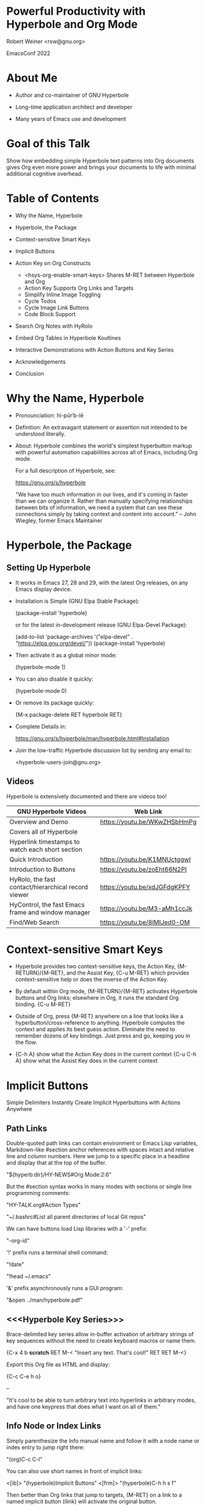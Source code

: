 #+STARTUP: showall
# Frame layout for presentation:  <burly-open-bookmark "hyperorg">
# {M-: (setq org-image-actual-width (list 500)) RET C-c C-x C-v}
#+TODO: Bob-TODO:  Bob-ACTV:  | Bob-DONE:
#+TODO: Mats-TODO: Mats-ACTV: | Mats-DONE:

*                Powerful Productivity with Hyperbole and Org Mode

                                  Robert Weiner
                                  <rsw@gnu.org>

		    	          EmacsConf 2022


  	         [[../hyperbole-banner.png]]
                 [[./org-mode-unicorn.png]]



* About Me

  - Author and co-maintainer of GNU Hyperbole

  - Long-time application architect and developer

  - Many years of Emacs use and development

* Goal of this Talk

Show how embedding simple Hyperbole text patterns into Org documents
gives Org even more power and brings your documents to life with
minimal additional cognitive overhead.

* Table of Contents

  - Why the Name, Hyperbole

  - Hyperbole, the Package

  - Context-sensitive Smart Keys

  - Implicit Buttons

  - Action Key on Org Constructs
     + <hsys-org-enable-smart-keys> Shares M-RET between Hyperbole and Org
     + Action Key Supports Org Links and Targets
     + Simplify Inline Image Toggling
     + Cycle Todos
     + Cycle Image Link Buttons
     + Code Block Support

  - Search Org Notes with HyRolo

  - Embed Org Tables in Hyperbole Koutlines

  - Interactive Demonstrations with Action Buttons and Key Series

  - Acknowledgements

  - Conclusion

* Why the Name, Hyperbole

  - Pronounciation: hī-pûr′b-lē

  - Definition:     An extravagant statement or assertion not intended
                    to be understood literally.

  - About:          Hyperbole combines the world's simplest hyperbutton
                    markup with powerful automation capabilities across
                    all of Emacs, including Org mode.

                    For a full description of Hyperbole, see:

                      https://gnu.org/s/hyperbole


   "We have too much information in our lives, and it's coming in
    faster than we can organize it.  Rather than manually specifying
    relationships between bits of information, we need a system that
    can see these connections simply by taking context and content
    into account." -- John Wiegley, former Emacs Maintainer


* Hyperbole, the Package

** Setting Up Hyperbole

  - It works in Emacs 27, 28 and 29, with the latest Org releases, on
    any Emacs display device.

  - Installation is Simple (GNU Elpa Stable Package):

      (package-install 'hyperbole)

    or for the latest in-development release (GNU Elpa-Devel Package):

      (add-to-list 'package-archives '("elpa-devel" . "https://elpa.gnu.org/devel/"))
      (package-install 'hyperbole)

  - Then activate it as a global minor mode:

      (hyperbole-mode 1)

  - You can also disable it quickly:

      (hyperbole-mode 0)

  - Or remove its package quickly:

      {M-x package-delete RET hyperbole RET}

  - Complete Details in:

    https://gnu.org/s/hyperbole/man/hyperbole.html#Installation

  - Join the low-traffic Hyperbole discussion list by sending any email to:

    <hyperbole-users-join@gnu.org>

** Videos

Hyperbole is extensively documented and there are videos too!

  |-----------------------------------------------------+------------------------------|
  | GNU Hyperbole Videos                                | Web Link                     |
  |-----------------------------------------------------+------------------------------|
  |-----------------------------------------------------+------------------------------|
  | Overview and Demo                                   | https://youtu.be/WKwZHSbHmPg |
  |   Covers all of Hyperbole                           |                              |
  |   Hyperlink timestamps to watch each short section  |                              |
  |-----------------------------------------------------+------------------------------|
  | Quick Introduction                                  | https://youtu.be/K1MNUctggwI |
  |-----------------------------------------------------+------------------------------|
  | Introduction to Buttons                             | https://youtu.be/zoEht66N2PI |
  |-----------------------------------------------------+------------------------------|
  | HyRolo, the fast contact/hierarchical record viewer | https://youtu.be/xdJGFdgKPFY |
  |-----------------------------------------------------+------------------------------|
  | HyControl, the fast Emacs frame and window manager  | https://youtu.be/M3-aMh1ccJk |
  |-----------------------------------------------------+------------------------------|
  | Find/Web Search                                     | https://youtu.be/8lMlJed0-OM |
  |-----------------------------------------------------+------------------------------|


* Context-sensitive Smart Keys

  - Hyperbole provides two context-sensitive keys, the Action Key,
    {M-RETURN}/{M-RET}, and the Assist Key, {C-u M-RET} which provides
    context-sensitive help or does the inverse of the Action Key.

  - By default within Org mode, {M-RETURN}/{M-RET} activates Hyperbole
    buttons and Org links; elsewhere in Org, it runs the standard Org
    binding.  {C-u M-RET}

  - Outside of Org, press {M-RET} anywhere on a line that looks like a
    hyperbutton/cross-reference to anything.  Hyperbole computes the
    context and applies its best guess action.  Eliminate the need to
    remember dozens of key bindings.  Just press and go, keeping you
    in the flow.

  -     {C-h A} show what the Action Key does in the current context
    {C-u C-h A} show what the Assist Key does in the current context

* Implicit Buttons

  Simple Delimiters Instantly Create Implicit Hyperbuttons with Actions Anywhere

** Path Links

Double-quoted path links can contain environment or Emacs Lisp
variables, Markdown-like #section anchor references with spaces intact
and relative line and column numbers.  Here we jump to a specific
place in a headline and display that at the top of the buffer.

    "${hyperb:dir}/HY-NEWS#Org Mode:2:6"

But the #section syntax works in many modes with sections or single
line programming comments:

    "HY-TALK.org#Action Types"

    "~/.bashrc#List all parent directories of local Git repos"

We can have buttons load Lisp libraries with a '-' prefix:

    "-org-id"

'!' prefix runs a terminal shell command:

    "!date"

    "!head ~/.emacs"

'&' prefix asynchronously runs a GUI program:

    "&open ../man/hyperbole.pdf"

** <<<Hyperbole Key Series>>>

Brace-delimited key series allow in-buffer activation of arbitrary
strings of key sequences without the need to create keyboard macros or
name them.

    {C-x 4 b *scratch* RET M-< "Insert any text.  That's cool!" RET RET M-<}

Export this Org file as HTML and display:

    {C-c C-e h o}

   --

    "It's cool to be able to turn arbitrary text into hyperlinks in
     arbitrary modes, and have one keypress that does what I want on
     all of them."

** Info Node or Index Links

Simply parenthesize the Info manual name and follow it with a node
name or index entry to jump right there:

    "(org)C-c C-l"

You can also use short names in front of implicit links:

    <[ib]>  "(hyperbole)Implicit Buttons"
    <[frm]> "(hyperbole)C-h h s f"

Then better than Org links that jump to targets, {M-RET} on a link
to a named implicit button (ilink) will activate the original button.

    <ilink:ib>

Similarly, you can add these buttons to your Hyperbole personal button file
accessed with {C-h h b p} and they become global buttons that can be referenced
from any buffer with a global link:

    <glink:frm>

** Action Buttons

Angle brackets followed by an Elisp command name and arguments, create
an Action Button that is executed with a press of the Action Key.
Variable name values can also be displayed.

    <hypb:rgrep "Action Buttons">         Recursively find Elisp or text matches

    <fill-column>                         Display variable values in the minibuffer

    <hypb:activate-interaction-log-mode>  Show key presses as in the rightmost frame

    # Hyperbole includes custom Youtube action types
    # Play just segments of Youtube videos; snippet from Hyperbole Introduction
    <yt-play "WKwZHSbHmPg" "50m34s" "50m58s">

    # Search Youtube for related videos
    <yt-search "hypertext hyperbole">

** Windows Grids

    # Use {C-h h h} to restore windows after windows grid commands
    # Display a 2x3 grid of Dired buffers
    {C-u 0 M-x hycontrol-windows-grid RET dired-mode RET 23 RET}

    # Use an Action Button for a grid of matching files
    <hycontrol-windows-grid-by-file-pattern 22
     "~/Dropbox/emacs/ramin-org-notes/*emacs*.org">


    "Because I’m trying to prevent my poor hands from turning into
     gnarled, useless claws, I extensively use speech recognition
     software. Hyperbole’s frame and window controls let me set up
     workspaces and move stuff with a few vocal commands, without
     having to type or use a mouse.  It’s just great.  I can’t say
     enough nice things about it. I always know I’ve found a killer
     piece of functionality when I find myself desperately wishing I
     had it everywhere."


* Action Key on Org Constructs

** <hsys-org-enable-smart-keys> shares M-RET between Hyperbole and Org

This <<variable>> sets the Org mode contexts where Hyperbole's
Action/Assist keys are active.  By default, these 'Smart Keys'
work only on hyperbuttons (Hyperbole's and Org's) when the variable
is set to :buttons.

   <hsys-org-enable-smart-keys>

   <setq hsys-org-enable-smart-keys :buttons>

Set this to 't to enable the Smart Keys in all Org contexts
(nil to disable):

   <setq hsys-org-enable-smart-keys t>

See {C-h f smart-org RET} for details on all the Org contexts
that Hyperbole supports, many of which we are demonstrating here.

** Action Key Supports Org Links and Targets

   Internal Target Link:  [[variable]]

   Radio Target Link:     Hyperbole Key Series

   Internal Heading Link: [[*Action Buttons]]

   External File Link:    [[file:HY-TALK.org][Link to another talk]]

** Simplify Inline Image Toggling

|--------------------------------------------------+----------------------------|
| Toggle Inline Images - Org Markup                | Hyperbole Markup           |
|--------------------------------------------------+----------------------------|
| [[elisp:(setq org-confirm-elisp-link-function nil)]] | <org-toggle-inline-images> |
| [[elisp:org-toggle-inline-images]]                   |                            |
|--------------------------------------------------+----------------------------|
| Keystrokes Required to Execute - Org             | Hyperbole                  |
|--------------------------------------------------+----------------------------|
| {C-c C-o yes RET C-n C-c C-o}                    | {M-RET}                    |
|--------------------------------------------------+----------------------------|

** Cycle Todos

*** Bob-TODO: Demonstrate Action Key Cycling

The Action Key moves a todo to its next state.  The Assist Key shifts
it to its next group of states.

   # #+TODO: Bob-TODO:  Bob-ACTV:  | Bob-DONE:
   # #+TODO: Mats-TODO: Mats-ACTV: | Mats-DONE:


** Code Block Support

#+BEGIN_SRC shell :results output
  echo $PATH
#+END_SRC

#+RESULTS:
: /Users/bk/.nix-profile/bin:/Library/Frameworks/Python.framework/Versions/3.8/bin:/Applications:/Applications/Emacs26.app/Contents/MacOS/libexec:/Applications/Emacs26.app/Contents/MacOS/bin:/usr/local/opt/findutils/libexec/gnubin:/usr/local/sbin:/usr/local/Cellar/python3/libexec/bin:/usr/local/opt/libexec/gnubin:/Applications/Xcode.app/Contents/Developer/Toolchains/XcodeDefault.xctoolchain/usr/bin:/usr/local/bin:/usr/local/Cellar/python@3.9/3.9.2_2/Frameworks/Python.framework/Versions/3.9/bin:/Users/bk/sw-dev/cappuccino/bin:/usr/local/ActivePerl-5.12/bin:/usr/local/ActivePerl-5.12/site/bin:/usr/local/bin:/opt/local/bin:/opt/local/sbin:/usr/local/opt/texinfo/bin:/sw/bin:/usr/bin:/bin:/usr/sbin:/sbin:/opt/X11/bin:/usr/local/git/bin:/Library/TeX/texbin:/Users/bk/sw-dev/gnu/gnulib/build-aux:/Library/Developer/CommandLineTools/usr/bin


#+BEGIN_SRC python :dir ~/Dropbox/py/rsw_py_stack :results output
  from stack import Stack

  assert_expr = lambda expr: print(' ; '.join([f"{e:<30} => {eval(str(e))}" for e in [expr]]))
  s1 = Stack(0, 1, 2)
  s2 = Stack()
  assert_expr('s1')
  assert_expr('s2')
  assert_expr('s1.top() == 2')
  assert_expr('s2.top() is None')
  assert_expr('s1.is_empty() is False')
  assert_expr('s2.is_empty() is True')
  assert_expr('s1 and not s2 is True')
  assert_expr('s2.push("a") == Stack("a")')
  assert_expr('s1 + s2')
  assert_expr('s1 == Stack(0, 1, 2, "a")')
  assert_expr('s1.pop() == "a"')
  assert_expr('s1 * 2')
  assert_expr('s1 == Stack(0, 1, 2, 0, 1, 2)')

#+END_SRC

#+RESULTS:
#+begin_example
s1                             => Stack(0, 1, 2)
s2                             => Stack()
s1.top() == 2                  => True
s2.top() is None               => True
s1.is_empty() is False         => True
s2.is_empty() is True          => True
s1 and not s2 is True          => True
s2.push("a") == Stack("a")     => True
s1 + s2                        => Stack(0, 1, 2, 'a')
s1 == Stack(0, 1, 2, "a")      => True
s1.pop() == "a"                => True
s1 * 2                         => Stack(0, 1, 2, 0, 1, 2)
s1 == Stack(0, 1, 2, 0, 1, 2)  => True
#+end_example

* Search Org Notes with HyRolo

HyRolo is like grep (full-text search) but for hierarchical,
multi-line records stored in files.  It' interactive interface is for
contacts but it has functions to search any record-based text files,
like Org files, across any number of directories, recursively if
needed.

Let's see how easy it is to create an Action Button to search a subset
of Org files for the term 'programming':

   <hyrolo-fgrep-directories "*lessons*.org"
    "~/Dropbox/emacs/ramin-org-notes/">


* Embed Org Tables in Hyperbole Koutlines

The Koutliner is Hyperbole's autonumbered outliner mode with an
automatic, unique hyperlink anchor per cell/heading.  It uses a
compact numbering scheme that alternates letters and numbers per
level, like '1a2b' but also support legal, 1.1.2.2 numbering.

It has its own link format called 'klinks' that look like Action
Buttons but start with a pathname rather than an Elisp symbol.
These can link to a specific cell and set overall views of the
outline:

Here's a link to an Org Table:

  <~/EXAMPLE.kotl, 3d2>


* Interactive Demonstrations with Action Buttons and Key Series

Let's show a Koutline with blank lines removed, switched to legal
numbering and clipped to 3 lines per cell:

  <~/EXAMPLE.kotl, |en.c3>

Let's see this Org file in overview mode in another window:

  {C-xnw C-x4c M-x org-overview RET M-<}

Let's mark all the backup files in a directory for future deletion:

  {C-x 4 d RET ~}


* Acknowledgements

  The Org Team - for all the incredible things Org can do

  Mats Lidell - long-time co-maintainer of Hyperbole
    https://tinyurl.com/y2g5fvdu

  Ramin Honary - for diving into Hyperbole and writing about it
    http://tilde.town/~ramin_hal9001/index.html

  John Wiegley (former Emacs maintainer) - Using Hyperbole: A Motivation
    https://tinyurl.com/y3vnsuef

  Adrien Brochard - Quick Hyperbole blog posting with animated gifs
    https://blog.abrochard.com/hyperbole-intro.html

  The FSF and GNU Project - providing a home for Hyperbole in GNU Elpa


* Conclusion

  - Hyperbole embeds well into Org mode

  - Hyperbole offers easy markup and powerful hyperbuttons

  - Hyperbole and Org together can automate complex tasks
    without the much need to understand or utilize Elisp

  - <(Bring Your Text to Life)> with Hyperbole and Org Mode

  https://gnu.org/s/hyperbole

  https://orgmode.org/

-- Presentation End --


* Appendices

** Hyperbole Articles (Videos Listed in the Presentation)

*** Potential Workflows

     https://tinyurl.com/y57efmmr

*** Summary of Hyperbole Uses

     https://tinyurl.com/yxp3kv5s

     Or after installing Hyperbole, try: {C-h h d w}

***  Hyperbole Vision Quest Usage Articles

     https://tinyurl.com/y5db5bpa


** A Final Perspective on Hyperbole

*** Reduce Cognitive Burden

  From John Wiegley:

    "Hyperbole lifts some of the cognitive burden from Emacs users by
     defining an extensible, large set of "recognizers" for various
     types of informational references, and "actions" for doing things
     with that information, such as visiting referenced documents, or
     web pages, or dictionary definitions. It's quite easy to add new,
     contextually-sensitive recognizers, and actions, so that you can
     teach Emacs to become more aware of how you use it to manage
     information.    -- John Wiegley


*** Network Effects

    "But what's more, with every new recognizer and action you add,
     the more interactive all your information becomes. It's a
     multiplying effect, turning inert, standalone documents into more
     interactive, virtual semi-networks. And very few of these links
     do you need to update and maintain, because most of the
     information is inferred based on where you are when you hit the
     'action key'."    -- John Wiegley


*** Globally Accessible

    "Since this functionality is transparently added everywhere, not
     just special buffer types specific to Hyperbole, it's able to
     make Org-mode outlines richer, Gnus article reading more
     interactive, and source code more accessible to new readers --
     provided they're using Emacs too."  -- John Wiegley


-- Document End --

# Local Variables:
# org-confirm-babel-evaluate: nil
# truncate-lines: nil
# hyrolo-file-list: '("~/.rolo.otl")
# eval: (org-babel-do-load-languages 'org-babel-load-languages '((python . t) (shell . t)))
# End:
